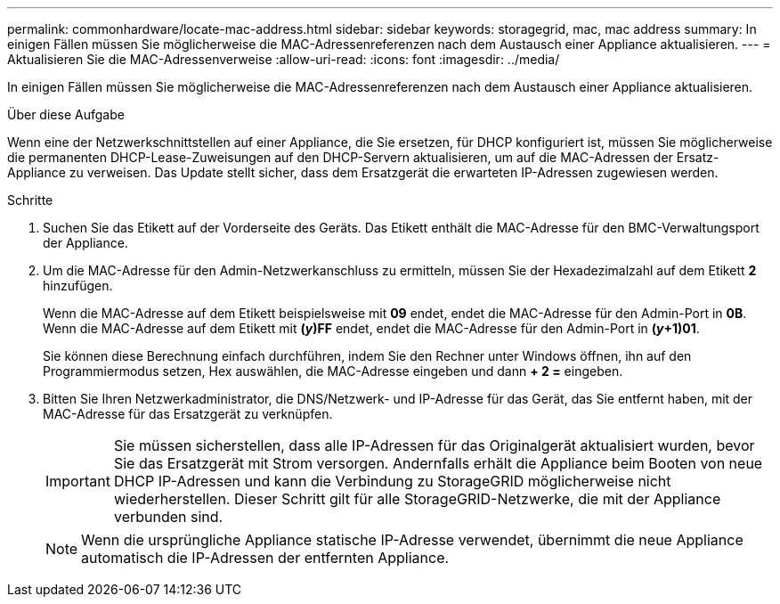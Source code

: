 ---
permalink: commonhardware/locate-mac-address.html 
sidebar: sidebar 
keywords: storagegrid, mac, mac address 
summary: In einigen Fällen müssen Sie möglicherweise die MAC-Adressenreferenzen nach dem Austausch einer Appliance aktualisieren. 
---
= Aktualisieren Sie die MAC-Adressenverweise
:allow-uri-read: 
:icons: font
:imagesdir: ../media/


[role="lead"]
In einigen Fällen müssen Sie möglicherweise die MAC-Adressenreferenzen nach dem Austausch einer Appliance aktualisieren.

.Über diese Aufgabe
Wenn eine der Netzwerkschnittstellen auf einer Appliance, die Sie ersetzen, für DHCP konfiguriert ist, müssen Sie möglicherweise die permanenten DHCP-Lease-Zuweisungen auf den DHCP-Servern aktualisieren, um auf die MAC-Adressen der Ersatz-Appliance zu verweisen. Das Update stellt sicher, dass dem Ersatzgerät die erwarteten IP-Adressen zugewiesen werden.

.Schritte
. Suchen Sie das Etikett auf der Vorderseite des Geräts. Das Etikett enthält die MAC-Adresse für den BMC-Verwaltungsport der Appliance.
. Um die MAC-Adresse für den Admin-Netzwerkanschluss zu ermitteln, müssen Sie der Hexadezimalzahl auf dem Etikett *2* hinzufügen.
+
Wenn die MAC-Adresse auf dem Etikett beispielsweise mit *09* endet, endet die MAC-Adresse für den Admin-Port in *0B*. Wenn die MAC-Adresse auf dem Etikett mit *(_y_)FF* endet, endet die MAC-Adresse für den Admin-Port in *(_y_+1)01*.

+
Sie können diese Berechnung einfach durchführen, indem Sie den Rechner unter Windows öffnen, ihn auf den Programmiermodus setzen, Hex auswählen, die MAC-Adresse eingeben und dann *+ 2 =* eingeben.

. Bitten Sie Ihren Netzwerkadministrator, die DNS/Netzwerk- und IP-Adresse für das Gerät, das Sie entfernt haben, mit der MAC-Adresse für das Ersatzgerät zu verknüpfen.
+

IMPORTANT: Sie müssen sicherstellen, dass alle IP-Adressen für das Originalgerät aktualisiert wurden, bevor Sie das Ersatzgerät mit Strom versorgen. Andernfalls erhält die Appliance beim Booten von neue DHCP IP-Adressen und kann die Verbindung zu StorageGRID möglicherweise nicht wiederherstellen. Dieser Schritt gilt für alle StorageGRID-Netzwerke, die mit der Appliance verbunden sind.

+

NOTE: Wenn die ursprüngliche Appliance statische IP-Adresse verwendet, übernimmt die neue Appliance automatisch die IP-Adressen der entfernten Appliance.


